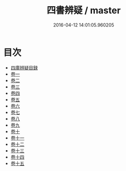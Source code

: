 #+TITLE: 四書辨疑 / master
#+DATE: 2016-04-12 14:01:05.960205
* 目次
 - [[file:KR1h0032_000.txt::000-1a][四庫辨疑目録]]
 - [[file:KR1h0032_001.txt::001-1a][卷一]]
 - [[file:KR1h0032_002.txt::002-1a][卷二]]
 - [[file:KR1h0032_003.txt::003-1a][卷三]]
 - [[file:KR1h0032_004.txt::004-1a][卷四]]
 - [[file:KR1h0032_005.txt::005-1a][卷五]]
 - [[file:KR1h0032_006.txt::006-1a][卷六]]
 - [[file:KR1h0032_007.txt::007-1a][卷七]]
 - [[file:KR1h0032_008.txt::008-1a][卷八]]
 - [[file:KR1h0032_009.txt::009-1a][卷九]]
 - [[file:KR1h0032_010.txt::010-1a][卷十]]
 - [[file:KR1h0032_011.txt::011-1a][卷十一]]
 - [[file:KR1h0032_012.txt::012-1a][卷十二]]
 - [[file:KR1h0032_013.txt::013-1a][卷十三]]
 - [[file:KR1h0032_014.txt::014-1a][卷十四]]
 - [[file:KR1h0032_015.txt::015-1a][卷十五]]
